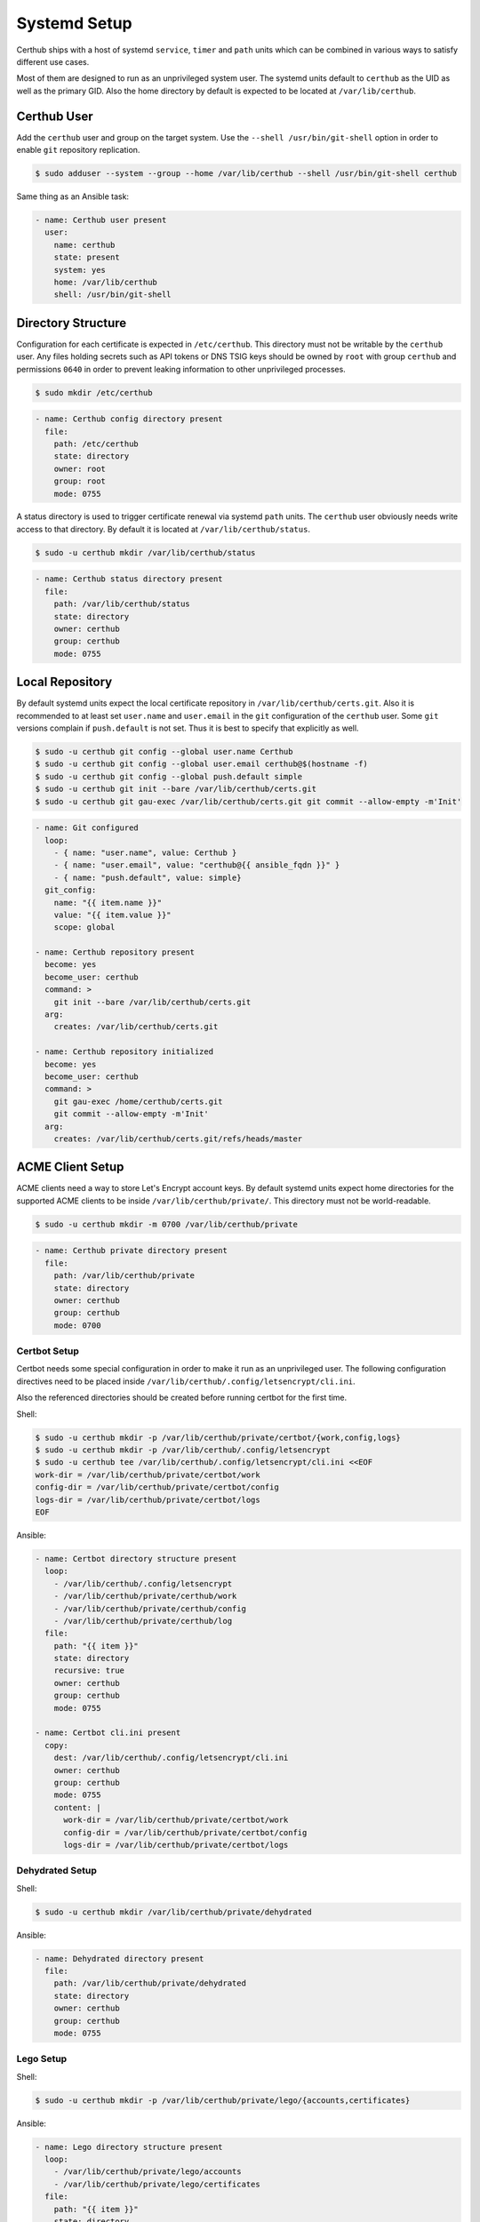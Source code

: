 Systemd Setup
=============

Certhub ships with a host of systemd ``service``, ``timer`` and ``path`` units
which can be combined in various ways to satisfy different use cases.

Most of them are designed to run as an unprivileged system user. The systemd
units default to ``certhub`` as the UID as well as the primary GID. Also the
home directory by default is expected to be located at ``/var/lib/certhub``.


Certhub User
------------

Add the ``certhub`` user and group on the target system. Use the
``--shell /usr/bin/git-shell`` option in order to enable ``git`` repository
replication.

.. code-block:: shell

    $ sudo adduser --system --group --home /var/lib/certhub --shell /usr/bin/git-shell certhub

Same thing as an Ansible task:

.. code-block:: yaml

    - name: Certhub user present
      user:
        name: certhub
        state: present
        system: yes
        home: /var/lib/certhub
        shell: /usr/bin/git-shell


Directory Structure
-------------------

Configuration for each certificate is expected in ``/etc/certhub``. This
directory must not be writable by the ``certhub`` user. Any files holding
secrets such as API tokens or DNS TSIG keys should be owned by ``root`` with
group ``certhub`` and permissions ``0640`` in order to prevent leaking
information to other unprivileged processes.

.. code-block:: shell

    $ sudo mkdir /etc/certhub

.. code-block:: yaml

    - name: Certhub config directory present
      file:
        path: /etc/certhub
        state: directory
        owner: root
        group: root
        mode: 0755

A status directory is used to trigger certificate renewal via systemd ``path``
units. The ``certhub`` user obviously needs write access to that directory. By
default it is located at ``/var/lib/certhub/status``.

.. code-block:: shell

    $ sudo -u certhub mkdir /var/lib/certhub/status

.. code-block:: yaml

    - name: Certhub status directory present
      file:
        path: /var/lib/certhub/status
        state: directory
        owner: certhub
        group: certhub
        mode: 0755


Local Repository
----------------

By default systemd units expect the local certificate repository in
``/var/lib/certhub/certs.git``. Also it is recommended to at least set
``user.name`` and ``user.email`` in the ``git`` configuration of the
``certhub`` user. Some ``git`` versions complain if ``push.default`` is not
set. Thus it is best to specify that explicitly as well.

.. code-block:: shell

    $ sudo -u certhub git config --global user.name Certhub
    $ sudo -u certhub git config --global user.email certhub@$(hostname -f)
    $ sudo -u certhub git config --global push.default simple
    $ sudo -u certhub git init --bare /var/lib/certhub/certs.git
    $ sudo -u certhub git gau-exec /var/lib/certhub/certs.git git commit --allow-empty -m'Init'

.. code-block:: yaml

    - name: Git configured
      loop:
        - { name: "user.name", value: Certhub }
        - { name: "user.email", value: "certhub@{{ ansible_fqdn }}" }
        - { name: "push.default", value: simple}
      git_config:
        name: "{{ item.name }}"
        value: "{{ item.value }}"
        scope: global

    - name: Certhub repository present
      become: yes
      become_user: certhub
      command: >
        git init --bare /var/lib/certhub/certs.git
      arg:
        creates: /var/lib/certhub/certs.git

    - name: Certhub repository initialized
      become: yes
      become_user: certhub
      command: >
        git gau-exec /home/certhub/certs.git
        git commit --allow-empty -m'Init'
      arg:
        creates: /var/lib/certhub/certs.git/refs/heads/master


ACME Client Setup
-----------------

ACME clients need a way to store Let's Encrypt account keys. By default systemd
units expect home directories for the supported ACME clients to be inside
``/var/lib/certhub/private/``. This directory must not be world-readable.

.. code-block:: shell

    $ sudo -u certhub mkdir -m 0700 /var/lib/certhub/private

.. code-block:: yaml

    - name: Certhub private directory present
      file:
        path: /var/lib/certhub/private
        state: directory
        owner: certhub
        group: certhub
        mode: 0700


Certbot Setup
^^^^^^^^^^^^^

Certbot needs some special configuration in order to make it run as an
unprivileged user. The following configuration directives need to be placed
inside ``/var/lib/certhub/.config/letsencrypt/cli.ini``.

.. :

    work-dir = /var/lib/certhub/private/certbot/work
    config-dir = /var/lib/certhub/private/certbot/config
    logs-dir = /var/lib/certhub/private/certbot/logs

Also the referenced directories should be created before running certbot for
the first time.

Shell:

.. code-block:: shell

    $ sudo -u certhub mkdir -p /var/lib/certhub/private/certbot/{work,config,logs}
    $ sudo -u certhub mkdir -p /var/lib/certhub/.config/letsencrypt
    $ sudo -u certhub tee /var/lib/certhub/.config/letsencrypt/cli.ini <<EOF
    work-dir = /var/lib/certhub/private/certbot/work
    config-dir = /var/lib/certhub/private/certbot/config
    logs-dir = /var/lib/certhub/private/certbot/logs
    EOF

Ansible:

.. code-block:: yaml

    - name: Certbot directory structure present
      loop:
        - /var/lib/certhub/.config/letsencrypt
        - /var/lib/certhub/private/certhub/work
        - /var/lib/certhub/private/certhub/config
        - /var/lib/certhub/private/certhub/log
      file:
        path: "{{ item }}"
        state: directory
        recursive: true
        owner: certhub
        group: certhub
        mode: 0755

    - name: Certbot cli.ini present
      copy:
        dest: /var/lib/certhub/.config/letsencrypt/cli.ini
        owner: certhub
        group: certhub
        mode: 0755
        content: |
          work-dir = /var/lib/certhub/private/certbot/work
          config-dir = /var/lib/certhub/private/certbot/config
          logs-dir = /var/lib/certhub/private/certbot/logs


Dehydrated Setup
^^^^^^^^^^^^^^^^

Shell:

.. code-block:: shell

    $ sudo -u certhub mkdir /var/lib/certhub/private/dehydrated

Ansible:

.. code-block:: yaml

    - name: Dehydrated directory present
      file:
        path: /var/lib/certhub/private/dehydrated
        state: directory
        owner: certhub
        group: certhub
        mode: 0755


Lego Setup
^^^^^^^^^^

Shell:

.. code-block:: shell

    $ sudo -u certhub mkdir -p /var/lib/certhub/private/lego/{accounts,certificates}

Ansible:

.. code-block:: yaml

    - name: Lego directory structure present
      loop:
        - /var/lib/certhub/private/lego/accounts
        - /var/lib/certhub/private/lego/certificates
      file:
        path: "{{ item }}"
        state: directory
        recursive: true
        owner: certhub
        group: certhub
        mode: 0755


Domain Validation
^^^^^^^^^^^^^^^^^

Choose the challenge method which best suits the infrastructure. DNS-01
challenge is unavoidable for wildcard certificates. Currently DNS-01 is the
only method which is supported out-of-the box by certhub and which is covered
by integration tests.

Certhub ships with DNS-01 challenge hooks for ``nsupdate`` and Lexicon_. The
hooks need to be configured via the
`hook-nsupdate-auth.conf <https://github.com/znerol/certhub/blob/master/lib/systemd/dropins/hook-nsupdate-auth.conf>`__
and `hook-lexicon-auth.conf <https://github.com/znerol/certhub/blob/master/lib/systemd/dropins/hook-lexicon-auth.conf>`__
unit drop-ins shipped with certhub.

There is a separate `lego-challenge.conf <https://github.com/znerol/certhub/blob/master/lib/systemd/dropins/lego-challenge.conf>`__
drop-in for lego.

Note that it is not recommended to specify secrets like API tokens in
environment variables or command line flags. Regrettably most of today's
software authors seem to ignore this fact. An effective way to prevent secrets
from leaking via process table is to keep them in files with tight access
restrictions. Regrettably neither Lexicon_ nor lego do support this approach.
Thus for production grade setups it is unavoidable to either use the
``nsupdate`` method or implement custom challenge hook scripts which are
capable of reading API tokens from files.

Also note that HTTP-01 validation can be implemented quite easily if a reverse
proxy serving the whole range of sites is already in place. In this case it is
enough to proxy the path ``.well-known/acme-challenge`` to the certhub
controller and then run a HTTP server and an ACME client in webroot-mode.

Refer to the following section for detailed directives on how to customize
services via drop-ins.

.. _Lexicon: https://github.com/AnalogJ/lexicon


Systemd Unit Customization
--------------------------

Certhub ships with `systemd units <https://github.com/znerol/certhub/tree/master/lib/systemd>`__
which are capable of running one of the supported ACME clients in order to
issue or renew a certificate and then store it in the certificate repository.

All the units are extensively configurable via systemd unit drop-ins. Units and
drop-ins shipped with certhub are located in ``lib/systemd/system`` inside the
installation prefix (usually ``/usr/local``). Create corresponding drop-in
directories inside ``/etc/systemd/system`` and then copy over selected drop-ins
in order to customize certhub ``service``, ``path`` and ``timer`` units.


Certificates
------------

All systemd units are designed as templates. The instance name serves as the
basename for configuration as well as generated certificates.

In order to avoid problems it is recommended to only use characters allowed in
path components. I.e., alphanumeric plus URL-safe special characters such as
the period and minus.

The following steps are required to configure a new certificate.


CSR
^^^

Generate a CSR from the TLS servers private key. When working with Ansible use
`delegation <https://docs.ansible.com/ansible/latest/user_guide/playbooks_delegation.html#delegation>`__
to run the ``openssl req`` command on another host than the certhub controller.
Add the CSR to ``/etc/certhub/${DOMAIN}.csr.pem``. In simple setups it is
recommended to use the domain name as the config base name.

Shell:

.. code-block:: shell

    $ export SERVER=tls-server.example.com
    $ export DOMAIN=tls-server.example.com
    $ ssh "${SERVER}" sudo openssl req -new \
        -key "/etc/ssl/private/${DOMAIN}.key.pem" \
        -subj "/CN=${DOMAIN}" \
        | sudo tee "/etc/certhub/${DOMAIN}.csr.pem"

Ansible:

.. code-block:: yaml

    - name: CSR generated
      delegate_to: "{{ SERVER }}"
      changed_when: false
      register: csr_generated
      command: >
        openssl req -new
        -key "/etc/ssl/private/{{ DOMAIN }}.key.pem"
        -subj "/CN={{ DOMAIN }}"

    - name: CSR configured
      register: csr_configured
      copy:
        dest: "/etc/certhub/{{ DOMAIN }}.csr.pem"
        content: "{{ csr_generated.stdout }}
        owner: root
        group: root
        mode: 0644


ACME Client Configuration
^^^^^^^^^^^^^^^^^^^^^^^^^

Add additional configuration for the ACME client to one of the following files:
``/etc/certhub/${DOMAIN}.certbot.ini``,
``/etc/certhub/${DOMAIN}.dehydrated.conf`` or
``/etc/certhub/${DOMAIN}.lego.args``. Working examples for testing purposes
are part of certhub
`integration tests <https://github.com/znerol/certhub/tree/master/integration-test/src/travis/etc>`__


Initial Certificate
^^^^^^^^^^^^^^^^^^^

Run ``certhub-${ACME_CLIENT}-run@${DOMAIN}.service`` once in order to
obtain the first certificate and add it to the repository.

Example for ``ACME_CLIENT=certbot`` and ``DOMAIN=tls-server.example.com``

.. code-block:: shell

    $ export ACME_CLIENT=certbot
    $ export DOMAIN=tls-server.example.com
    $ sudo systemctl start "certhub-${ACME_CLIENT}-run@${DOMAIN}.service"

Ansible:

.. code-block:: yaml

    - name: Certificate issued
      systemd:
        name: "certhub-{{ ACME_CLIENT }}-run@{{ DOMAIN }}.service"
        state: started


Configure Certificate Renewal
^^^^^^^^^^^^^^^^^^^^^^^^^^^^^

Enable  and start ``timer`` and ``path`` units.

Shell:

.. code-block:: shell

    $ export DOMAIN=tls-server.example.com
    $ sudo systemctl enable --now "certhub-cert-expiry@${DOMAIN}.path"
    $ sudo systemctl enable --now "certhub-cert-expiry@${DOMAIN}.timer"
    $ sudo systemctl enable --now "certhub-certbot-run@${DOMAIN}.path"

Ansible:

.. code-block:: yaml

    - name: Path and timer units enabled and started
      loop:
        - "certhub-cert-expiry@{{ DOMAIN }}.path"
        - "certhub-cert-expiry@{{ DOMAIN }}.timer"
        - "certhub-certbot-run@{{ DOMAIN }}.path"
      systemd:
        name: "{{ item }}"
        enabled: true
        state: started


Certificate Distribution
------------------------

In order to propagate certificates to tls servers it is recommended to mirror
the repository from the certhub controller to the respective machines. The
``certhub-repo-push@.service`` unit can be used to propagate these changes to
another host, ``certhub-repo-push@.path`` unit to trigger it automatically
whenever the ``master`` branch of the repository changes.

Note, ``certhub-repo-push@.service`` requires working SSH access via public key
authentication to the remote end.

This unit takes the full remote URL including the path as the service instance
name which needs to be escaped using ``systemd-escape --template``. Note, when
copy-pasting output from ``system-escape`` into a shell then it is necessary to
escape backslashes with an additional backslash.

Shell:

.. code-block:: shell

    $ export REMOTE="tls-server.example.com:/var/lib/certhub/certs.git"
    $ export PATH_UNIT="$(systemd-escape --template certhub-repo-push@.path ${REMOTE})"
    $ export SERVICE_UNIT="$(systemd-escape --template certhub-repo-push@.service ${REMOTE})"
    $ sudo systemctl enable --now "${PATH_UNIT}"
    $ sudo systemctl start "${SERVICE_UNIT}"

Ansible:

.. code-block:: yaml

    tasks:
      - name: Certificate distribution activated
        notify: Certificate distribution run
        vars:
          UNIT: "{{ lookup('pipe','systemd-escape --template certhub-repo-push@.path ' + REMOTE|quote) }}"
        systemd:
          name: "{{ UNIT }}"
          enabled: true
          state: started

    handlers:
      - name: Certificate distribution run
        vars:
          UNIT: "{{ lookup('pipe','systemd-escape --template certhub-repo-push@.service ' + REMOTE|quote) }}"
        systemd:
          name: "{{ UNIT }}"
          state: started


Certificate export and service reload
-------------------------------------

Whenever a new commit is pushed to the local repository on a tls server node,
selected certificates may be exported such that they can be used in the config
of tls servers. Also affected tls services should be reloaded wenever an
exported certificate was renewed. Enable and start
``certhub-cert-export@.path`` and ``certhub-cert-reload@.path`` in order to
automate this process on tls server nodes. Both of these units take a
certificate configuration basename as their instance name.

All units which should be reloaded whenever the exported certificate changes
should be listed in ``/etc/certhub/${DOMAIN}.services-reload.txt``.

The default destination for exported certificates is ``/var/lib/certhub/certs``.

Shell:

.. code-block:: shell


    $ export DOMAIN=tls-server.example.com
    $ sudo -u certhub mkdir /var/lib/certhub/certs
    $ sudo tee "/etc/certhub/${DOMAIN}.services-reload.txt" <<EOF
    nginx.service
    EOF
    $ sudo systemctl enable --now "certhub-cert-export@${DOMAIN}.path"
    $ sudo systemctl enable --now "certhub-cert-reload@${DOMAIN}.path"
    $ sudo systemctl start "certhub-cert-export@${DOMAIN}.service"

Ansible:

.. code-block:: yaml

    tasks:
      - name: Certhub certificate directory exists
        file:
          path: /var/lib/certhub/certs
          state: directory
          owner: certhub
          group: certhub
          mode: 0755

      - name: Service reload configuration
        copy:
          dest: "/etc/certhub/{{ DOMAIN }}.services-reload.txt"
          owner: root
          group: root
          mode: 0644
          content: |
            nginx.service

      - name: Certificate export and service reload path units enabled and started
        notify: Certificate exported
        loop:
          - "certhub-cert-export@{{ DOMAIN }}.path"
          - "certhub-cert-reload@{{ DOMAIN }}.path"
        systemd:
          name: "{{ item }}"
          enabled: true
          state: started

    handlers:
      - name: Certificate exported
        systemd:
          name: "certhub-cert-export@{{ DOMAIN }}.service"
          state: started
